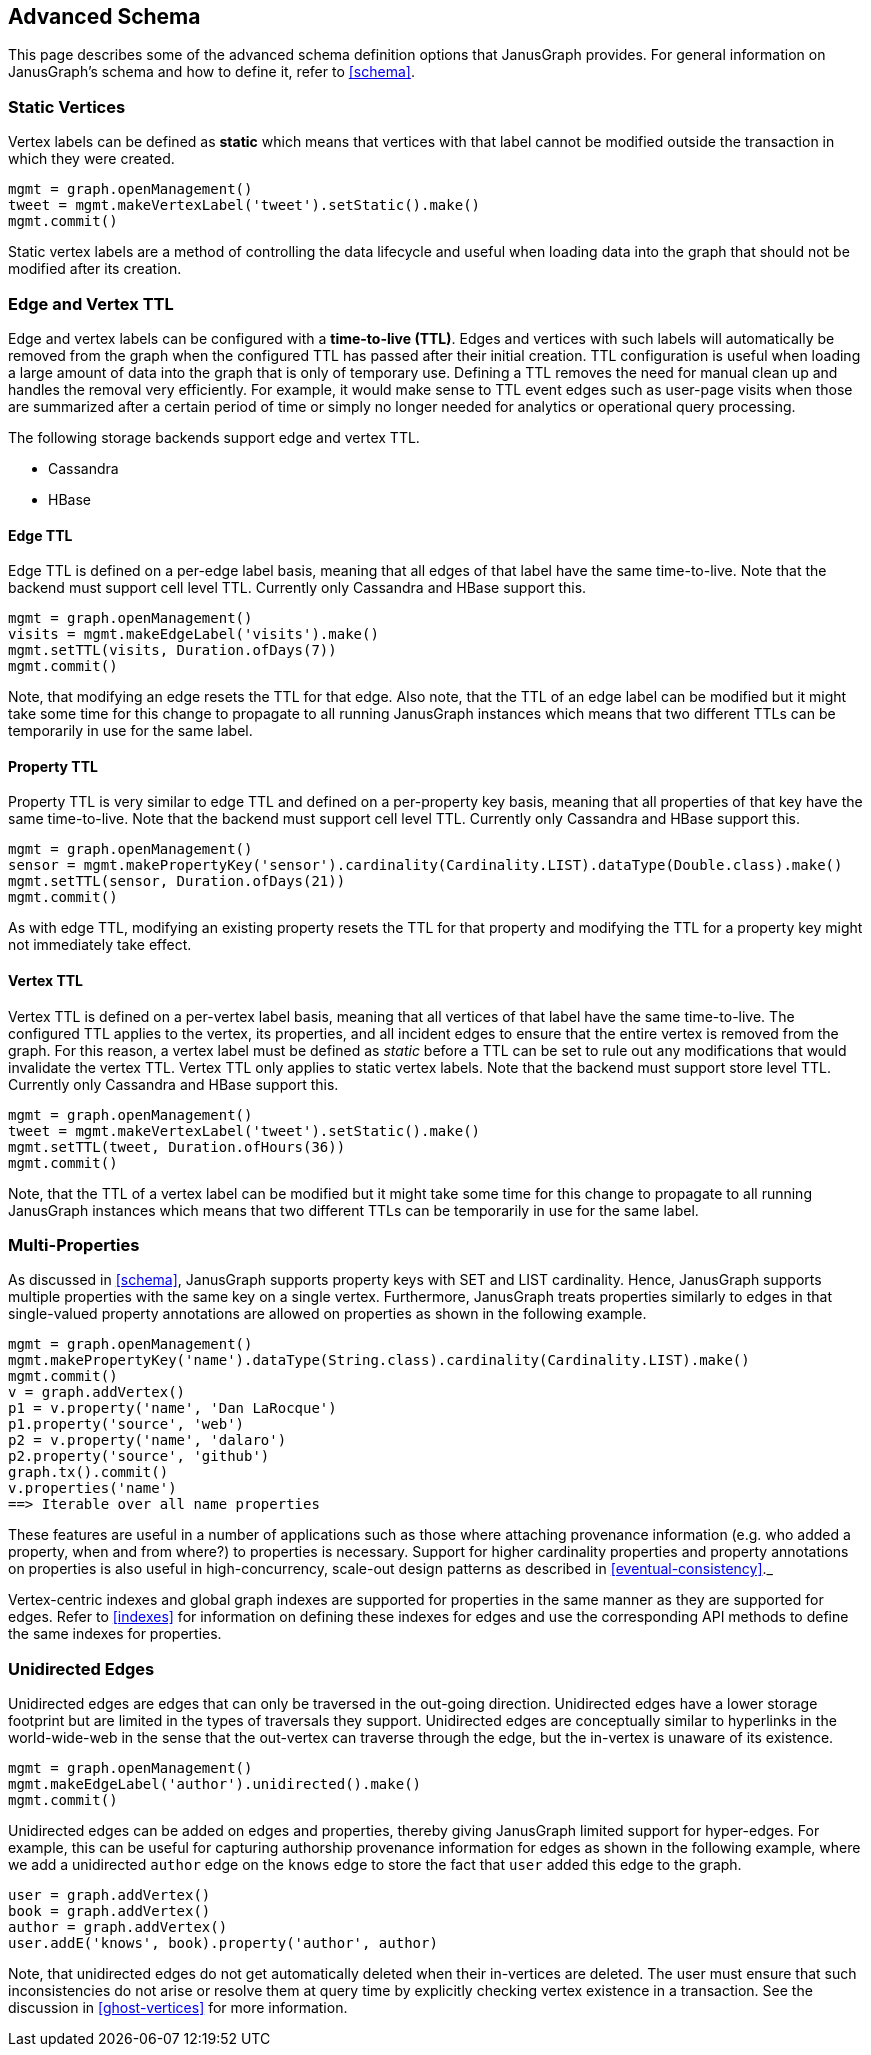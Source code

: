 [[advanced-schema]]
== Advanced Schema

This page describes some of the advanced schema definition options that JanusGraph provides. For general information on JanusGraph's schema and how to define it, refer to <<schema>>.


=== Static Vertices

Vertex labels can be defined as *static* which means that vertices with that label cannot be modified outside the transaction in which they were created. 

[source, gremlin]
mgmt = graph.openManagement()
tweet = mgmt.makeVertexLabel('tweet').setStatic().make()
mgmt.commit()

Static vertex labels are a method of controlling the data lifecycle and useful when loading data into the graph that should not be modified after its creation.

=== Edge and Vertex TTL

Edge and vertex labels can be configured with a *time-to-live (TTL)*. Edges and vertices with such labels will automatically be removed from the graph when the configured TTL has passed after their initial creation. TTL configuration is useful when loading a large amount of data into the graph that is only of temporary use. Defining a TTL removes the need for manual clean up and handles the removal very efficiently. For example, it would make sense to TTL event edges such as user-page visits when those are summarized after a certain period of time or simply no longer needed for analytics or operational query processing.

The following storage backends support edge and vertex TTL.

* Cassandra
* HBase

==== Edge TTL

Edge TTL is defined on a per-edge label basis, meaning that all edges of that label have the same time-to-live. Note that the backend must support cell level TTL. Currently only Cassandra and HBase support this.

[source, gremlin]
mgmt = graph.openManagement()
visits = mgmt.makeEdgeLabel('visits').make()
mgmt.setTTL(visits, Duration.ofDays(7))
mgmt.commit()

Note, that modifying an edge resets the TTL for that edge. Also note, that the TTL of an edge label can be modified but it might take some time for this change to propagate to all running JanusGraph instances which means that two different TTLs can be temporarily in use for the same label.

==== Property TTL

Property TTL is very similar to edge TTL and defined on a per-property key basis, meaning that all properties of that key have the same time-to-live. Note that the backend must support cell level TTL. Currently only Cassandra and HBase support this.

[source, gremlin]
mgmt = graph.openManagement()
sensor = mgmt.makePropertyKey('sensor').cardinality(Cardinality.LIST).dataType(Double.class).make()
mgmt.setTTL(sensor, Duration.ofDays(21))
mgmt.commit()

As with edge TTL, modifying an existing property resets the TTL for that property and modifying the TTL for a property key might not immediately take effect.

==== Vertex TTL

Vertex TTL is defined on a per-vertex label basis, meaning that all vertices of that label have the same time-to-live. The configured TTL applies to the vertex, its properties, and all incident edges to ensure that the entire vertex is removed from the graph. For this reason, a vertex label must be defined as _static_ before a TTL can be set to rule out any modifications that would invalidate the vertex TTL. Vertex TTL only applies to static vertex labels. Note that the backend must support store level TTL. Currently only Cassandra and HBase support this.

[source, gremlin]
mgmt = graph.openManagement()
tweet = mgmt.makeVertexLabel('tweet').setStatic().make()
mgmt.setTTL(tweet, Duration.ofHours(36))
mgmt.commit()

Note, that the TTL of a vertex label can be modified but it might take some time for this change to propagate to all running JanusGraph instances which means that two different TTLs can be temporarily in use for the same label.

=== Multi-Properties

As discussed in <<schema>>, JanusGraph supports property keys with SET and LIST cardinality. Hence, JanusGraph supports multiple properties with the same key on a single vertex. Furthermore, JanusGraph treats properties similarly to edges in that single-valued property annotations are allowed on properties as shown in the following example.

[source, gremlin]
mgmt = graph.openManagement()
mgmt.makePropertyKey('name').dataType(String.class).cardinality(Cardinality.LIST).make()
mgmt.commit()
v = graph.addVertex()
p1 = v.property('name', 'Dan LaRocque')
p1.property('source', 'web')
p2 = v.property('name', 'dalaro')
p2.property('source', 'github')
graph.tx().commit()
v.properties('name')
==> Iterable over all name properties

These features are useful in a number of applications such as those where attaching provenance information (e.g. who added a property, when and from where?) to properties is necessary. Support for higher cardinality properties and property annotations on properties is also useful in high-concurrency, scale-out design patterns as described in <<eventual-consistency>>._

Vertex-centric indexes and global graph indexes are supported for properties in the same manner as they are supported for edges. Refer to <<indexes>> for information on defining these indexes for edges and use the corresponding API methods to define the same indexes for properties.

=== Unidirected Edges

Unidirected edges are edges that can only be traversed in the out-going direction. Unidirected edges have a lower storage footprint but are limited in the types of traversals they support. Unidirected edges are conceptually similar to hyperlinks in the world-wide-web in the sense that the out-vertex can traverse through the edge, but the in-vertex is unaware of its existence.

[source, gremlin]
mgmt = graph.openManagement()
mgmt.makeEdgeLabel('author').unidirected().make()
mgmt.commit()

Unidirected edges can be added on edges and properties, thereby giving JanusGraph limited support for hyper-edges. For example, this can be useful for capturing authorship provenance information for edges as shown in the following example, where we add a unidirected `author` edge on the `knows` edge to store the fact that `user` added this edge to the graph.

[source, gremlin]
user = graph.addVertex()
book = graph.addVertex()
author = graph.addVertex()
user.addE('knows', book).property('author', author)

Note, that unidirected edges do not get automatically deleted when their in-vertices are deleted. The user must ensure that such inconsistencies do not arise or resolve them at query time by explicitly checking vertex existence in a transaction. See the discussion in <<ghost-vertices>> for more information.
